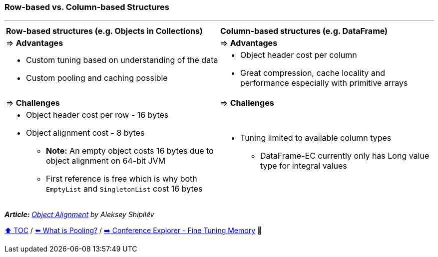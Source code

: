 === Row-based vs. Column-based Structures

---

[width=100%]
[cols="5a,5a"]
|====
| *Row-based structures (e.g. Objects in Collections)*
| *Column-based structures (e.g. DataFrame)*
| => *Advantages*
| => *Advantages*
| *** Custom tuning based on understanding of the data
*** Custom pooling and caching possible

|*** Object header cost per column
*** Great compression, cache locality and performance especially with primitive arrays

| => *Challenges*
| => *Challenges*

|*** Object header cost per row - 16 bytes
*** Object alignment cost - 8 bytes
**** *Note:* An empty object costs 16 bytes due to object alignment on 64-bit JVM
**** First reference is free which is why both `EmptyList` and `SingletonList` cost 16 bytes

|*** Tuning limited to available column types
**** DataFrame-EC currently only has Long value type for integral values
|====

__ *Article:* https://shipilev.net/jvm/anatomy-quarks/24-object-alignment/[Object Alignment] by Aleksey Shipilëv__

link:toc.adoc[⬆️ TOC] /
link:./18_what_is_pooling.adoc[⬅️ What is Pooling?] /
link:./21_ce_memory_fine_tuning.adoc[➡️ Conference Explorer - Fine Tuning Memory] 🐢

